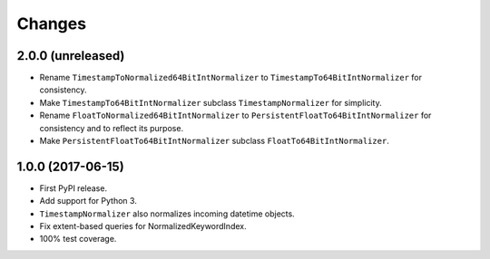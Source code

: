 =========
 Changes
=========

2.0.0 (unreleased)
==================

- Rename ``TimestampToNormalized64BitIntNormalizer`` to
  ``TimestampTo64BitIntNormalizer`` for consistency.
- Make ``TimestampTo64BitIntNormalizer`` subclass
  ``TimestampNormalizer`` for simplicity.
- Rename ``FloatToNormalized64BitIntNormalizer`` to
  ``PersistentFloatTo64BitIntNormalizer`` for consistency and to
  reflect its purpose.
- Make ``PersistentFloatTo64BitIntNormalizer`` subclass
  ``FloatTo64BitIntNormalizer``.


1.0.0 (2017-06-15)
==================

- First PyPI release.
- Add support for Python 3.
- ``TimestampNormalizer`` also normalizes incoming datetime objects.
- Fix extent-based queries for NormalizedKeywordIndex.
- 100% test coverage.
